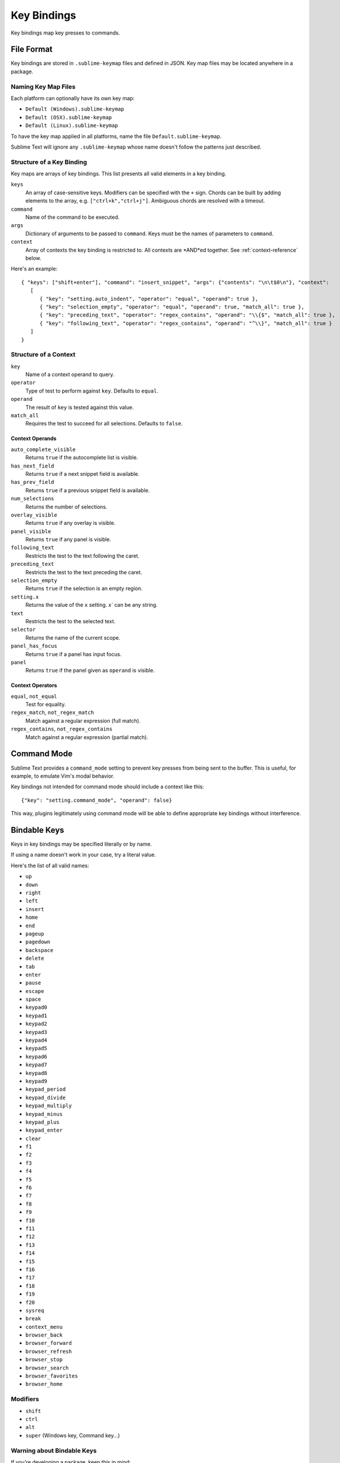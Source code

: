============
Key Bindings
============

Key bindings map key presses to commands.


File Format
***********

Key bindings are stored in ``.sublime-keymap`` files
and defined in JSON.
Key map files may be located anywhere in a package.


Naming Key Map Files
--------------------

Each platform can optionally have its own key map:

* ``Default (Windows).sublime-keymap``
* ``Default (OSX).sublime-keymap``
* ``Default (Linux).sublime-keymap``

To have the key map applied in all platforms,
name the file ``Default.sublime-keymap``.

Sublime Text will ignore any ``.sublime-keymap``
whose name doesn't follow the patterns just described.


Structure of a Key Binding
--------------------------

Key maps are arrays of key bindings.
This list presents all valid elements in a key binding.

``keys``
   An array of case-sensitive keys.
   Modifiers can be specified
   with the ``+`` sign.
   Chords can be built
   by adding elements to the array,
   e.g. ``["ctrl+k","ctrl+j"]``.
   Ambiguous chords are resolved
   with a timeout.

``command``
   Name of the command to be executed.

``args``
   Dictionary of arguments
   to be passed to ``command``.
   Keys must be the names
   of parameters to ``command``.

``context``
   Array of contexts
   the key binding is restricted to.
   All contexts are *AND*ed together.
   See :ref:`context-reference` below.

Here's an example::

   { "keys": ["shift+enter"], "command": "insert_snippet", "args": {"contents": "\n\t$0\n"}, "context":
      [
         { "key": "setting.auto_indent", "operator": "equal", "operand": true },
         { "key": "selection_empty", "operator": "equal", "operand": true, "match_all": true },
         { "key": "preceding_text", "operator": "regex_contains", "operand": "\\{$", "match_all": true },
         { "key": "following_text", "operator": "regex_contains", "operand": "^\\}", "match_all": true }
      ]
   }


.. _context-reference:
Structure of a Context
----------------------

``key``
   Name of a context operand to query.

``operator``
   Type of test to perform against ``key``.
   Defaults to ``equal``.

``operand``
   The result of ``key`` is tested against this value.

``match_all``
   Requires the test to succeed
   for all selections.
   Defaults to ``false``.


Context Operands
^^^^^^^^^^^^^^^^

``auto_complete_visible``
   Returns ``true``
   if the autocomplete list
   is visible.

``has_next_field``
   Returns ``true``
   if a next snippet field
   is available.

``has_prev_field``
   Returns ``true``
   if a previous snippet field
   is available.

``num_selections``
   Returns the number of selections.

``overlay_visible``
   Returns ``true``
   if any overlay is visible.

``panel_visible``
   Returns ``true``
   if any panel is visible.

``following_text``
   Restricts the test
   to the text following the caret.

``preceding_text``
   Restricts the test
   to the text preceding the caret.

``selection_empty``
   Returns ``true``
   if the selection
   is an empty region.

``setting.x``
   Returns the value of the ``x`` setting.
   `x`` can be any string.

``text``
   Restricts the test
   to the selected text.

``selector``
   Returns the name of the current scope.

``panel_has_focus``
   Returns ``true``
   if a panel
   has input focus.

``panel``
   Returns ``true``
   if the panel given as ``operand``
   is visible.


Context Operators
^^^^^^^^^^^^^^^^^

``equal``, ``not_equal``
   Test for equality.

``regex_match``, ``not_regex_match``
   Match against a regular expression (full match).

``regex_contains``, ``not_regex_contains``
   Match against a regular expression (partial match).



Command Mode
************

Sublime Text provides a ``command_mode`` setting
to prevent key presses
from being sent to the buffer.
This is useful, for example,
to emulate Vim's modal behavior.

Key bindings not intended for command mode
should include a context like this::

    {"key": "setting.command_mode", "operand": false}

This way, plugins legitimately using command mode
will be able to define appropriate key bindings
without interference.


Bindable Keys
*************

Keys in key bindings may be specified
literally or by name.

.. XXX: Check this
If using a name doesn't work in your case,
try a literal value.

Here's the list of all valid names:

* ``up``
* ``down``
* ``right``
* ``left``
* ``insert``
* ``home``
* ``end``
* ``pageup``
* ``pagedown``
* ``backspace``
* ``delete``
* ``tab``
* ``enter``
* ``pause``
* ``escape``
* ``space``
* ``keypad0``
* ``keypad1``
* ``keypad2``
* ``keypad3``
* ``keypad4``
* ``keypad5``
* ``keypad6``
* ``keypad7``
* ``keypad8``
* ``keypad9``
* ``keypad_period``
* ``keypad_divide``
* ``keypad_multiply``
* ``keypad_minus``
* ``keypad_plus``
* ``keypad_enter``
* ``clear``
* ``f1``
* ``f2``
* ``f3``
* ``f4``
* ``f5``
* ``f6``
* ``f7``
* ``f8``
* ``f9``
* ``f10``
* ``f11``
* ``f12``
* ``f13``
* ``f14``
* ``f15``
* ``f16``
* ``f17``
* ``f18``
* ``f19``
* ``f20``
* ``sysreq``
* ``break``
* ``context_menu``
* ``browser_back``
* ``browser_forward``
* ``browser_refresh``
* ``browser_stop``
* ``browser_search``
* ``browser_favorites``
* ``browser_home``


Modifiers
---------

* ``shift``
* ``ctrl``
* ``alt``
* ``super`` (Windows key, Command key...)


Warning about Bindable Keys
---------------------------

If you're developing a package,
keep this in mind:

* ``Ctrl+Alt+<alphanum>`` should not be used for any Windows key bindings.
* ``Option+<alphanum>`` should not be used for any OS X key bindings.

In both cases,
the user's ability
to insert non-ASCII characters
would be compromised.

End-users are free to remap
any key combination.


Order of Preference for Key Bindings
************************************

Key bindings in a key map file are evaluated
from bottom to top.
The first matching context wins.


Keeping Key Maps Organized
**************************

Sublime Text ships with default key maps
under ``Packages/Default``.
Other packages may include
key map files of their own.
The recommended storage location
for your personal key map is ``Packages/User``.

See :ref:`merging-and-order-of-precedence`
for information.


International Keyboards
***********************

Due to the way Sublime Text
maps key names to physical keys,
there might be a mismatch between the two.


Troubleshooting
***************

To enable logging
related to key maps, see:

   - `sublime.log_commands(flag)`_.
   - `sublime.log_input(flag)`_.

This may help in
debugging key maps.


.. _sublime.log_commands(flag): http://www.sublimetext.com/docs/3/api_reference.html
.. _sublime.log_input(flag): http://www.sublimetext.com/docs/3/api_reference.html

